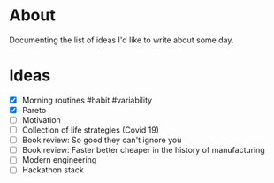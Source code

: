 * About
  Documenting the list of ideas I'd like to write about some day.
* Ideas
  - [X] Morning routines #habit #variability
  - [X] Pareto
  - [ ] Motivation
  - [ ] Collection of life strategies (Covid 19)
  - [ ] Book review: So good they can't ignore you
  - [ ] Book review: Faster better cheaper in the history of manufacturing
  - [ ] Modern engineering
  - [ ] Hackathon stack
